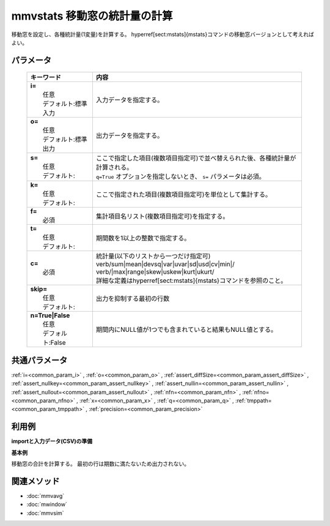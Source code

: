 mmvstats 移動窓の統計量の計算
---------------------------------------------------------

移動窓を設定し、各種統計量(1変量)を計算する。
\hyperref[sect:mstats]{mstats}コマンドの移動窓バージョンとして考えればよい。

パラメータ
''''''''''''''''''''''

  .. list-table::
    :header-rows: 1

    * - キーワード
      - 内容

    * - | **i=**
        |   任意
        |   デフォルト:標準入力
      - |   入力データを指定する。
    * - | **o=**
        |   任意
        |   デフォルト:標準出力
      - |   出力データを指定する。
    * - | **s=**
        |   任意
        |   デフォルト:
      - |   ここで指定した項目(複数項目指定可)で並べ替えられた後、各種統計量が計算される。
        |   ``q=True`` オプションを指定しないとき、 ``s=`` パラメータは必須。
    * - | **k=**
        |   任意
        |   デフォルト:
      - |   ここで指定された項目(複数項目指定可)を単位として集計する。
    * - | **f=**
        |   必須
      - |   集計項目名リスト(複数項目指定可)を指定する。
    * - | **t=**
        |   任意
        |   デフォルト:
      - |   期間数を1以上の整数で指定する。
    * - | **c=**
        |   必須
      - |   統計量(以下のリストから一つだけ指定可)
        |   \verb/sum|mean|devsq|var|uvar|sd|usd|cv|min|/
        |   \verb/|max|range|skew|uskew|kurt|ukurt/
        |   詳細な定義は\hyperref[sect:mstats]{mstats}コマンドを参照のこと。
    * - | **skip=**
        |   任意
        |   デフォルト:
      - |   出力を抑制する最初の行数
    * - | **n=True|False**
        |   任意
        |   デフォルト:False
      - |   期間内にNULL値が1つでも含まれていると結果もNULL値とする。

共通パラメータ
''''''''''''''''''''

:ref:`i=<common_param_i>`
, :ref:`o=<common_param_o>`
, :ref:`assert_diffSize=<common_param_assert_diffSize>`
, :ref:`assert_nullkey=<common_param_assert_nullkey>`
, :ref:`assert_nullin=<common_param_assert_nullin>`
, :ref:`assert_nullout=<common_param_assert_nullout>`
, :ref:`nfn=<common_param_nfn>`
, :ref:`nfno=<common_param_nfno>`
, :ref:`x=<common_param_x>`
, :ref:`q=<common_param_q>`
, :ref:`tmppath=<common_param_tmppath>`
, :ref:`precision=<common_param_precision>`

利用例
''''''''''''

**importと入力データ(CSV)の準備**
  .. code-block:: python
    :linenos:

    import nysol.mcmd as nm    
        
    with open('dat1.csv','w') as f:
      f.write(
    '''id,value
    1,5
    2,1
    3,3
    4,4
    5,4
    6,6
    7,1
    8,4
    9,7
    ''')
    
**基本例**

移動窓の合計を計算する。
最初の行は期数に満たないため出力されない。


  .. code-block:: python
    :linenos:

    >>> nm.mmvstats(s="id", f="value", t="2", c="sum", i="dat1.csv", o="rsl1.csv").run()
    # ## rsl1.csv の内容
    # id%0,value
    # 2,6
    # 3,4
    # 4,7
    # 5,8
    # 6,10
    # 7,7
    # 8,5
    # 9,11



関連メソッド
''''''''''''

- :doc:`mmvavg` 
- :doc:`mwindow` 
- :doc:`mmvsim` 
